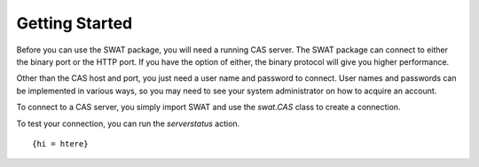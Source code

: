 Getting Started
===============

Before you can use the SWAT package, you will need a running CAS server.  The SWAT package can connect
to either the binary port or the HTTP port.  If you have the option of either, the binary protocol
will give you higher performance. 

Other than the CAS host and port, you just need a user name and password to connect.  User names and
passwords can be implemented in various ways, so you may need to see your system administrator
on how to acquire an account.

To connect to a CAS server, you simply import SWAT and use the `swat.CAS` class to create a connection.

.. ipython:: python
   :verbatim:

   import swat
   conn = swat.CAS(host, port, userid, password)

To test your connection, you can run the `serverstatus` action.

.. ipython:: python
   :verbatim:

   conn.serverstatus()

::

   {hi = htere}

